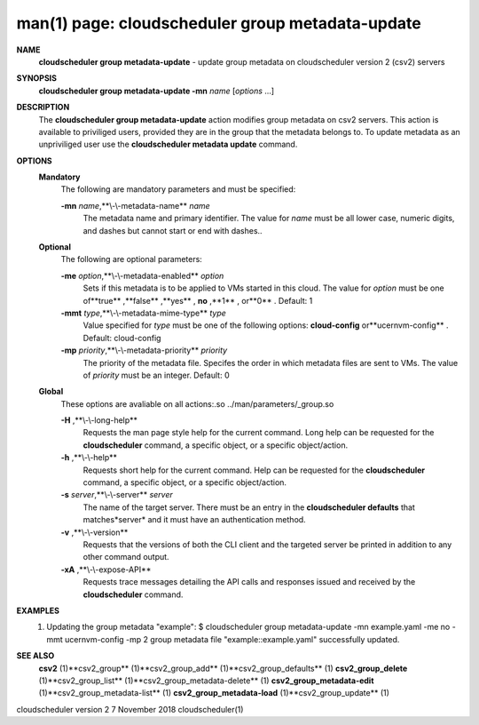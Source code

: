 .. File generated by /hepuser/crlb/Git/cloudscheduler/utilities/cli_doc_to_rst - DO NOT EDIT
..
.. To modify the contents of this file:
..   1. edit the man page file(s) ".../cloudscheduler/cli/man/csv2_group_metadata-update.1"
..   2. run the utility ".../cloudscheduler/utilities/cli_doc_to_rst"
..

man(1) page: cloudscheduler group metadata-update
=================================================

 
 
 
**NAME** 
       **cloudscheduler  group metadata-update** 
       - update group metadata on
       cloudscheduler version 2 (csv2) servers
 
**SYNOPSIS** 
       **cloudscheduler group metadata-update -mn** *name*
       [*options*
       ...]
 
**DESCRIPTION** 
       The **cloudscheduler group metadata-update** 
       action modifies group metadata
       on  csv2  servers.   This action is available to priviliged users, 
       provided they are in the group that the metadata belongs  to.   To  update
       metadata as an unpriviliged user use the **cloudscheduler metadata update** 
       command.
 
**OPTIONS** 
   **Mandatory** 
       The following are mandatory parameters and must be specified:
 
       **-mn** *name*,**\\-\\-metadata-name** *name*
              The metadata name and primary identifier.  The  value  for  *name*
              must  be  all  lower case, numeric digits, and dashes but cannot
              start or end with dashes..
 
   **Optional** 
       The following are optional parameters:
 
       **-me** *option*,**\\-\\-metadata-enabled** *option*
              Sets if this metadata is to be applied to VMs  started  in  this
              cloud.   The  value  for *option*
              must be one of**true** ,**false** ,**yes** ,
              **no** ,**1** ,
              or**0** .
              Default: 1
 
       **-mmt** *type*,**\\-\\-metadata-mime-type** *type*
              Value specified for *type*
              must be one of the  following  options:
              **cloud-config** 
              or**ucernvm-config** .
              Default: cloud-config
 
       **-mp** *priority*,**\\-\\-metadata-priority** *priority*
              The  priority of the metadata file.  Specifes the order in which
              metadata files are sent to VMs.  The value of *priority*
              must  be
              an integer.  Default: 0
 
   **Global** 
       These   options   are   avaliable  on  all  actions:.so  
       ../man/parameters/_group.so
 
       **-H** ,**\\-\\-long-help** 
              Requests the man page style help for the current command.   Long
              help can be requested for the **cloudscheduler** 
              command, a specific
              object, or a specific object/action.
 
       **-h** ,**\\-\\-help** 
              Requests short help  for  the  current  command.   Help  can  be
              requested  for the **cloudscheduler** 
              command, a specific object, or
              a specific object/action.
 
       **-s** *server*,**\\-\\-server** *server*
              The name of the target server.  There must be an  entry  in  the
              **cloudscheduler  defaults** 
              that matches*server*
              and it must have an
              authentication method.
 
       **-v** ,**\\-\\-version** 
              Requests that the versions of both the CLI client and  the  
              targeted server be printed in addition to any other command output.
 
       **-xA** ,**\\-\\-expose-API** 
              Requests  trace  messages  detailing the API calls and responses
              issued and received by the **cloudscheduler** 
              command.
 
**EXAMPLES** 
       1.     Updating the group metadata "example":
              $ cloudscheduler group metadata-update -mn example.yaml -me no -mmt ucernvm-config -mp 2
              group metadata file "example::example.yaml" successfully  updated.
 
**SEE ALSO** 
       **csv2** 
       (1)**csv2_group** 
       (1)**csv2_group_add** 
       (1)**csv2_group_defaults** 
       (1)
       **csv2_group_delete** 
       (1)**csv2_group_list** 
       (1)**csv2_group_metadata-delete** 
       (1)
       **csv2_group_metadata-edit** 
       (1)**csv2_group_metadata-list** 
       (1)
       **csv2_group_metadata-load** 
       (1)**csv2_group_update** 
       (1)
 
 
 
 
cloudscheduler version 2        7 November 2018              cloudscheduler(1)
 
